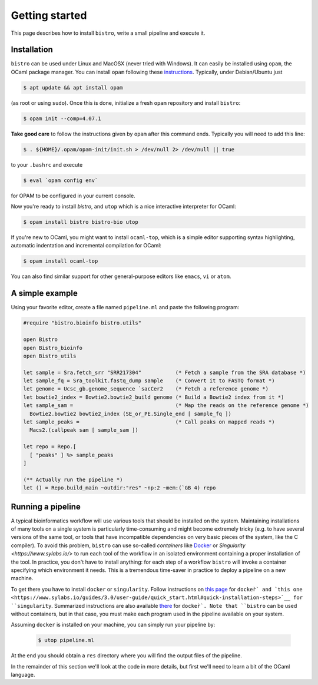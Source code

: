 ===============
Getting started
===============

This page describes how to install ``bistro``, write a small pipeline
and execute it.

Installation
============

``bistro`` can be used under Linux and MacOSX (never tried with
Windows). It can easily be installed using ``opam``, the OCaml package
manager. You can install ``opam`` following these `instructions
<https://opam.ocaml.org/doc/Install.html>`__. Typically, under
Debian/Ubuntu just

.. code-block:: bash

   $ apt update && apt install opam

(as root or using ``sudo``). Once this is done, initialize a fresh
``opam`` repository and install ``bistro``:

.. code:: sh
   
   $ opam init --comp=4.07.1

**Take good care** to follow the instructions given by ``opam`` after this
command ends. Typically you will need to add this line:

.. code:: sh
   
   $ . ${HOME}/.opam/opam-init/init.sh > /dev/null 2> /dev/null || true

to your ``.bashrc`` and execute

.. code:: sh
   
   $ eval `opam config env`

for OPAM to be configured in your current console.

Now you're ready to install `bistro`, and ``utop`` which
is a nice interactive interpreter for OCaml:

.. code:: sh

   $ opam install bistro bistro-bio utop

If you're new to OCaml, you might want to install ``ocaml-top``, which
is a simple editor supporting syntax highlighting, automatic
indentation and incremental compilation for OCaml:

.. code:: sh

   $ opam install ocaml-top

You can also find similar support for other general-purpose editors
like ``emacs``, ``vi`` or ``atom``.

A simple example
================

Using your favorite editor, create a file named ``pipeline.ml`` and
paste the following program:

.. code-block:: ocaml

   #require "bistro.bioinfo bistro.utils"

   open Bistro
   open Bistro_bioinfo
   open Bistro_utils

   let sample = Sra.fetch_srr "SRR217304"           (* Fetch a sample from the SRA database *)
   let sample_fq = Sra_toolkit.fastq_dump sample    (* Convert it to FASTQ format *)
   let genome = Ucsc_gb.genome_sequence `sacCer2    (* Fetch a reference genome *)
   let bowtie2_index = Bowtie2.bowtie2_build genome (* Build a Bowtie2 index from it *)
   let sample_sam =                                 (* Map the reads on the reference genome *)
     Bowtie2.bowtie2 bowtie2_index (SE_or_PE.Single_end [ sample_fq ])
   let sample_peaks =                               (* Call peaks on mapped reads *)
     Macs2.(callpeak sam [ sample_sam ])

   let repo = Repo.[
     [ "peaks" ] %> sample_peaks
   ]

   (** Actually run the pipeline *)
   let () = Repo.build_main ~outdir:"res" ~np:2 ~mem:(`GB 4) repo

Running a pipeline
==================

A typical bioinformatics workflow will use various tools that should
be installed on the system. Maintaining installations of many tools on
a single system is particularly time-consuming and might become
extremely tricky (e.g. to have several versions of the same tool, or
tools that have incompatible dependencies on very basic pieces of the
system, like the C compiler). To avoid this problem, ``bistro`` can
use so-called *containers* like `Docker <https://www.docker.com/>`__
or `Singularity <https://www.sylabs.io/>` to run each tool of the
workflow in an isolated environment containing a proper installation
of the tool. In practice, you don't have to install anything: for each
step of a workflow ``bistro`` will invoke a container specifying which
environment it needs. This is a tremendous time-saver in practice to
deploy a pipeline on a new machine.

To get there you have to install ``docker`` or ``singularity``. Follow
instructions on `this page
<https://docs.docker.com/engine/installation/#supported-platforms>`__
for ``docker̀` and `this one
<https://www.sylabs.io/guides/3.0/user-guide/quick_start.html#quick-installation-steps>`__
for ``singularity``. Summarized instructions are also available `there
<installing-docker.html>`_ for ``docker̀`. Note that ``bistro`` can be
used without containers, but in that case, you must make each program
used in the pipeline available on your system.

Assuming ``docker`` is installed on your machine, you can simply run
your pipeline by:

  .. code:: bash

     $ utop pipeline.ml

At the end you should obtain a ``res`` directory where you will find
the output files of the pipeline.

In the remainder of this section we'll look at the code in more
details, but first we'll need to learn a bit of the OCaml language.
